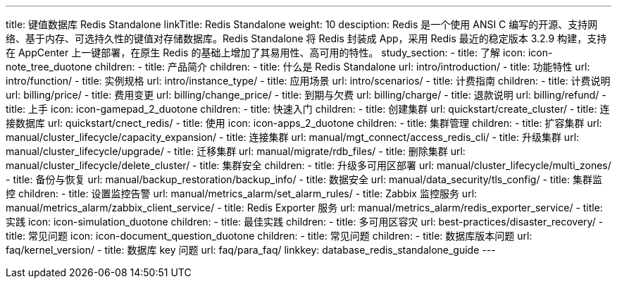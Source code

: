 ---
title: 键值数据库 Redis Standalone
linkTitle: Redis Standalone
weight: 10
desciption: Redis 是一个使用 ANSI C 编写的开源、支持网络、基于内存、可选持久性的键值对存储数据库。Redis Standalone 将
  Redis 封装成 App，采用 Redis 最近的稳定版本 3.2.9 构建，支持在 AppCenter 上一键部署，在原生 Redis
  的基础上增加了其易用性、高可用的特性。
study_section:
  - title: 了解
    icon: icon-note_tree_duotone
    children:
      - title: 产品简介
        children:
          - title: 什么是 Redis Standalone
            url: intro/introduction/
          - title: 功能特性
            url: intro/function/
          - title: 实例规格
            url: intro/instance_type/
          - title: 应用场景
            url: intro/scenarios/
      - title: 计费指南
        children:
          - title: 计费说明
            url: billing/price/
          - title: 费用变更
            url: billing/change_price/
          - title: 到期与欠费
            url: billing/charge/
          - title: 退款说明
            url: billing/refund/
  - title: 上手
    icon: icon-gamepad_2_duotone
    children:
      - title: 快速入门
        children:
          - title: 创建集群
            url: quickstart/create_cluster/
          - title: 连接数据库
            url: quickstart/cnect_redis/
  - title: 使用
    icon: icon-apps_2_duotone
    children:
      - title: 集群管理
        children:
          - title: 扩容集群
            url: manual/cluster_lifecycle/capacity_expansion/
          - title: 连接集群
            url: manual/mgt_connect/access_redis_cli/
          - title: 升级集群
            url: manual/cluster_lifecycle/upgrade/
          - title: 迁移集群
            url: manual/migrate/rdb_files/
          - title: 删除集群
            url: manual/cluster_lifecycle/delete_cluster/
      - title: 集群安全
        children:
          - title: 升级多可用区部署
            url: manual/cluster_lifecycle/multi_zones/
          - title: 备份与恢复
            url: manual/backup_restoration/backup_info/
          - title: 数据安全
            url: manual/data_security/tls_config/
      - title: 集群监控
        children:
          - title: 设置监控告警
            url: manual/metrics_alarm/set_alarm_rules/
          - title: Zabbix 监控服务
            url: manual/metrics_alarm/zabbix_client_service/
          - title: Redis Exporter 服务
            url: manual/metrics_alarm/redis_exporter_service/
  - title: 实践
    icon: icon-simulation_duotone
    children:
      - title: 最佳实践
        children:
          - title: 多可用区容灾
            url: best-practices/disaster_recovery/
  - title: 常见问题
    icon: icon-document_question_duotone
    children:
      - title: 常见问题
        children:
          - title: 数据库版本问题
            url: faq/kernel_version/
          - title: 数据库 key 问题
            url: faq/para_faq/
linkkey: database_redis_standalone_guide
---
